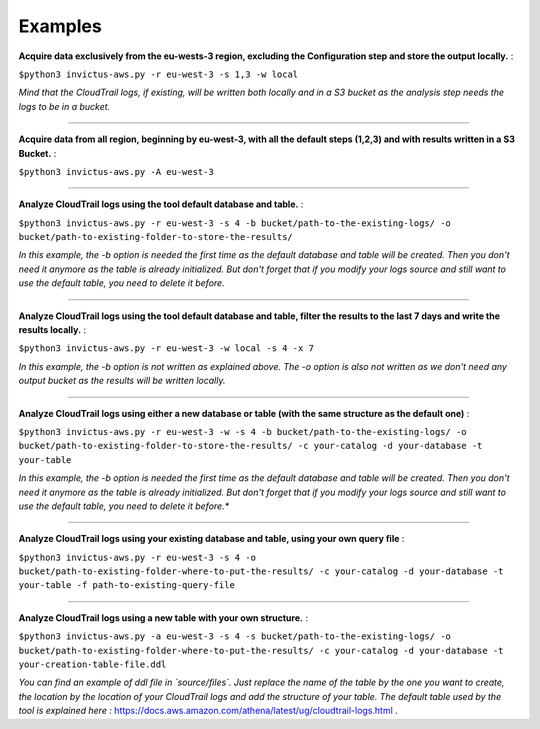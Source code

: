 Examples
========

**Acquire data exclusively from the eu-wests-3 region, excluding the Configuration step and store the output locally.** :  

``$python3 invictus-aws.py -r eu-west-3 -s 1,3 -w local``  

*Mind that the CloudTrail logs, if existing, will be written both locally and in a S3 bucket as the analysis step needs the logs to be in a bucket.*

=========================

**Acquire data from all region, beginning by eu-west-3, with all the default steps (1,2,3) and with results written in a S3 Bucket.** :   

``$python3 invictus-aws.py -A eu-west-3``

=========================

**Analyze CloudTrail logs using the tool default database and table.** :  


``$python3 invictus-aws.py -r eu-west-3 -s 4 -b bucket/path-to-the-existing-logs/ -o bucket/path-to-existing-folder-to-store-the-results/``  

*In this example, the -b option is needed the first time as the default database and table will be created. Then you don't need it anymore as the table is already initialized.  
But don't forget that if you modify your logs source and still want to use the default table, you need to delete it before.*

=========================

**Analyze CloudTrail logs using the tool default database and table, filter the results to the last 7 days and write the results locally.** :  

``$python3 invictus-aws.py -r eu-west-3 -w local -s 4 -x 7`` 

*In this example, the -b option is not written as explained above. The -o option is also not written as we don't need any output bucket as the results will be written locally.*

=========================

**Analyze CloudTrail logs using either a new database or table (with the same structure as the default one)** :  

``$python3 invictus-aws.py -r eu-west-3 -w -s 4 -b bucket/path-to-the-existing-logs/ -o bucket/path-to-existing-folder-to-store-the-results/ -c your-catalog -d your-database -t your-table``  

*In this example, the -b option is needed the first time as the default database and table will be created. Then you don't need it anymore as the table is already initialized.  
But don't forget that if you modify your logs source and still want to use the default table, you need to delete it before.**

=========================

**Analyze CloudTrail logs using your existing database and table, using your own query file** :  

``$python3 invictus-aws.py -r eu-west-3 -s 4 -o bucket/path-to-existing-folder-where-to-put-the-results/ -c your-catalog -d your-database -t your-table -f path-to-existing-query-file``

=========================

**Analyze CloudTrail logs using a new table with your own structure.** :  

``$python3 invictus-aws.py -a eu-west-3 -s 4 -s bucket/path-to-the-existing-logs/ -o bucket/path-to-existing-folder-where-to-put-the-results/ -c your-catalog -d your-database -t your-creation-table-file.ddl``  

*You can find an example of ddl file in `source/files`. Just replace the name of the table by the one you want to create, the location by the location of your CloudTrail logs and add the structure of your table. The default table used by the tool is explained here :* https://docs.aws.amazon.com/athena/latest/ug/cloudtrail-logs.html .